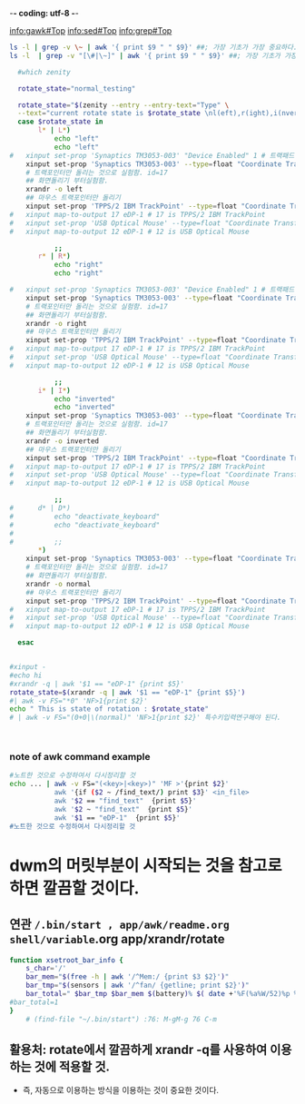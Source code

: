 -*- coding: utf-8 -*-
#+STARTUP: showeverything indent
#+TITLE:


info:gawk#Top
info:sed#Top
info:grep#Top




#+BEGIN_SRC sh
ls -l | grep -v \~ | awk '{ print $9 " " $9}' ##; 가장 기초가 가장 중요하다.
ls -l  | grep -v "[\#|\~]" | awk '{ print $9 " " $9}' ##; 가장 기초가 가장 중요하다. awk/readme.org
#+END_SRC

#+RESULTS:
|                                 |                                 |
| reading_stuff_awk_note_test.org | reading_stuff_awk_note_test.org |
| #readme.org#                    | #readme.org#                    |
| readme.org                      | readme.org                      |
|                                 |                                 |
| reading_stuff_awk_note_test.org | reading_stuff_awk_note_test.org |
| readme.org                      | readme.org                      |



#+BEGIN_SRC sh
  #which zenity

  rotate_state="normal_testing"

  rotate_state="$(zenity --entry --entry-text="Type" \
  --text="current rotate state is $rotate_state \nl(eft),r(ight),i(nvert)\n new line\nother line.")"
  case $rotate_state in
	   l* | L*)
	       echo "left"
	       echo "left"
#	xinput set-prop 'Synaptics TM3053-003' "Device Enabled" 1 # 트랙패드 가능하게함(0는 사용중지시킴). 원래값:1
	xinput set-prop 'Synaptics TM3053-003' --type=float "Coordinate Transformation Matrix" 0 -1 1 1 0 0 0 0 1
	# 트랙포인터만 돌리는 것으로 실험함. id=17
	## 화면돌리기 부터실험함.
	xrandr -o left
	## 마우스 트랙포인터만 돌리기
	xinput set-prop 'TPPS/2 IBM TrackPoint' --type=float "Coordinate Transformation Matrix" 0 -1 1 1 0 0 0 0 1
#	xinput map-to-output 17 eDP-1 # 17 is TPPS/2 IBM TrackPoint
#	xinput set-prop 'USB Optical Mouse' --type=float "Coordinate Transformation Matrix" 0 -1 1 1 0 0 0 0 1
#	xinput map-to-output 12 eDP-1 # 12 is USB Optical Mouse

	       ;;
	   r* | R*)
	       echo "right"
	       echo "right"
	     
#	xinput set-prop 'Synaptics TM3053-003' "Device Enabled" 1 # 트랙패드 가능하게함(0는 사용중지시킴). 원래값:1
	xinput set-prop 'Synaptics TM3053-003' --type=float "Coordinate Transformation Matrix" 0 1 0 -1 0 1 0 0 1
	# 트랙포인터만 돌리는 것으로 실험함. id=17
	## 화면돌리기 부터실험함.
	xrandr -o right
	## 마우스 트랙포인터만 돌리기
	xinput set-prop 'TPPS/2 IBM TrackPoint' --type=float "Coordinate Transformation Matrix" 0 1 0 -1 0 1 0 0 1
#	xinput map-to-output 17 eDP-1 # 17 is TPPS/2 IBM TrackPoint
#	xinput set-prop 'USB Optical Mouse' --type=float "Coordinate Transformation Matrix" 0 1 0 -1 0 1 0 0 1
#	xinput map-to-output 12 eDP-1 # 12 is USB Optical Mouse

	       ;;
	   i* | I*)
	       echo "inverted"
	       echo "inverted"
	xinput set-prop 'Synaptics TM3053-003' --type=float "Coordinate Transformation Matrix" -1 0 1 0 -1 1 0 0 1
	# 트랙포인터만 돌리는 것으로 실험함. id=17
	## 화면돌리기 부터실험함.
	xrandr -o inverted
	## 마우스 트랙포인터만 돌리기
	xinput set-prop 'TPPS/2 IBM TrackPoint' --type=float "Coordinate Transformation Matrix" -1 0 1 0 -1 1 0 0 1
#	xinput map-to-output 17 eDP-1 # 17 is TPPS/2 IBM TrackPoint
#	xinput set-prop 'USB Optical Mouse' --type=float "Coordinate Transformation Matrix" -1 0 1 0 -1 1 0 0 1
#	xinput map-to-output 12 eDP-1 # 12 is USB Optical Mouse
	     
	       ;;
#	   d* | D*)
#	       echo "deactivate_keyboard"
#	       echo "deactivate_keyboard"
#	     
#	       ;;
	   *)
	xinput set-prop 'Synaptics TM3053-003' --type=float "Coordinate Transformation Matrix" 1 0 0 0 1 0 0 0 1
	# 트랙포인터만 돌리는 것으로 실험함. id=17
	## 화면돌리기 부터실험함.
	xrandr -o normal
	## 마우스 트랙포인터만 돌리기
	xinput set-prop 'TPPS/2 IBM TrackPoint' --type=float "Coordinate Transformation Matrix" 1 0 0 0 1 0 0 0 1
#	xinput map-to-output 17 eDP-1 # 17 is TPPS/2 IBM TrackPoint
#	xinput set-prop 'USB Optical Mouse' --type=float "Coordinate Transformation Matrix" 1 0 0 0 1 0 0 0 1
#	xinput map-to-output 12 eDP-1 # 12 is USB Optical Mouse

  esac


#+END_SRC

#+RESULTS:
#+BEGIN_SRC sh
which sh
#+END_SRC

#+RESULTS:
: /usr/bin/sh

#+BEGIN_SRC sh
#xinput -
#echo hi
#xrandr -q | awk '$1 == "eDP-1" {print $5}'
rotate_state=$(xrandr -q | awk '$1 == "eDP-1" {print $5}')
#| awk -v FS="*0" 'NF>1{print $2}'
echo " This is state of rotation : $rotate_state"
# | awk -v FS="(0+0|\(normal)" 'NF>1{print $2}' 특수키입력연구해야 된다.



#+END_SRC

#+RESULTS:
: This is state of rotation : right


*** note of awk command example
#+BEGIN_SRC sh
#노트한 것으로 수정하여서 다시정리할 것
echo ... | awk -v FS="(<key>|<key>)" 'MF >'{print $2}'
           awk '{if ($2 ~ /find_text/) print $3}' <in_file>
           awk '$2 == "find_text"  {print $5}'
           awk '$2 ~ "find_text"  {print $5}'
           awk '$1 == "eDP-1"  {print $5}'
#노트한 것으로 수정하여서 다시정리할 것
#+END_SRC


* dwm의 머릿부분이 시작되는 것을 참고로 하면 깔끔할 것이다.
** 연관 ~/.bin/start , app/awk/readme.org shell/variable~.org app/xrandr/rotate
#+BEGIN_SRC sh
function xsetroot_bar_info {
	s_char='/'
	bar_mem="$(free -h | awk '/^Mem:/ {print $3 $2}')"
	bar_tmp="$(sensors | awk '/^fan/ {getline; print $2}')"
	bar_total=" $bar_tmp $bar_mem $(battery)% $( date +'%F(%a%W/52)%p %R' )~ $i/15m "
#bar_total=1
}
    # (find-file "~/.bin/start") :76: M-gM-g 76 C-m
#+END_SRC
** 활용처: rotate에서 깔끔하게 xrandr -q를 사용하여 이용하는 것에 적용할 것.
    - 즉, 자동으로 이용하는 방식을 이용하는 것이 중요한 것이다.
